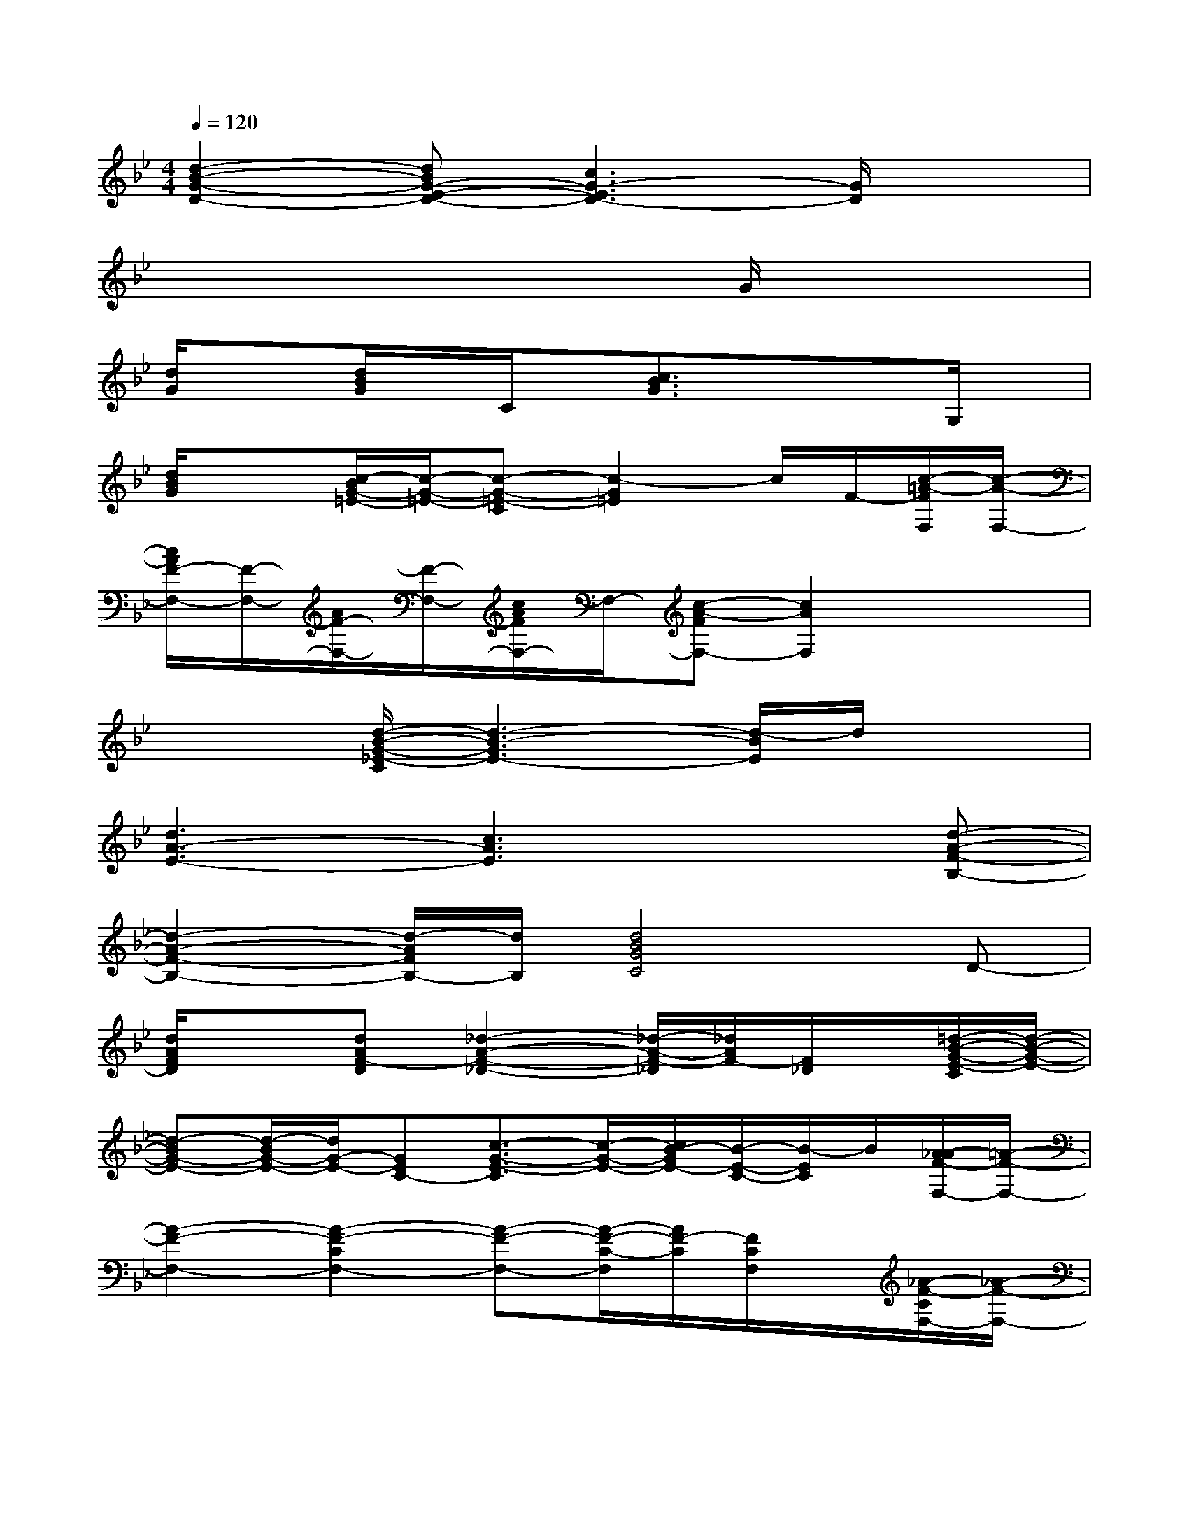 X:1
T:
M:4/4
L:1/8
Q:1/4=120
K:Bb%2flats
V:1
[d2-B2-G2-D2-][dBG-E-D-][c3G3-E3D3-][G/2D/2]x3/2|
x4x2G/2x/2x|
[d/2G/2]x3/2[d/2B/2G/2]x/2C/2x/2[c3/2B3/2G3/2]x/2xG,/2x/2|
[d/2B/2G/2]x3/2[c/2-B/2G/2-=E/2-][c/2-G/2-=E/2-][c-G-=E-C][c2-G2=E2]c/2F/2-[c/2-=A/2-F/2F,/2][c/2-A/2-F,/2-]|
[c/2A/2F/2-F,/2-][F/2-F,/2-][A/2F/2-F,/2-][F/2-F,/2-][c/2A/2F/2F,/2-]F,/2-[c-A-FF,-][c2A2F,2]x2|
x2[d/2-B/2-G/2-_E/2-C/2][d3-B3-G3E3-][d/2-B/2E/2]d/2x3/2|
[d3A3-E3-][c3A3E3]x[d-A-F-B,-]|
[d2-A2-F2-B,2-][d/2-A/2F/2B,/2-][d/2B,/2][d4B4G4C4]D-|
[d/2A/2F/2D/2]x3/2[dAF-D][_d2-A2-F2-_D2-][_d/2-A/2-F/2-_D/2][_d/2A/2F/2-][F/2_D/2]x/2[=d/2-B/2-G/2-E/2-C/2][d/2-B/2-G/2-E/2-]|
[d-BG-E-][d/2-B/2G/2-E/2-][d/2G/2-E/2-][GEC-][c3/2-G3/2-E3/2-C3/2][c/2-G/2-E/2-][c/2B/2-G/2E/2-][B/2-E/2-C/2-][B/2-E/2C/2]B/2[A/2-_A/2F/2-F,/2-][=A/2-F/2-F,/2-]|
[A2-F2-F,2-][A2-F2-C2F,2-][A-F-F,-][A/2-F/2-C/2-F,/2][A/2F/2-C/2][F/2C/2F,/2]x/2[_A/2-F/2-C/2F,/2-][_A/2-F/2-F,/2-]|
[_A3/2-F3/2F,3/2-][_A/2F,/2-][B/2C/2-F,/2-][_A/2-C/2-F,/2-][_A/2G/2C/2-F,/2-][F/2-C/2-F,/2-][G/2F/2C/2-F,/2-][_A/2C/2-F,/2-][B/2C/2-F,/2][c/2C/2][d/2c/2]e/2[fB,-]|
[g/2-_g/2B,/2-][=g/2B,/2-][fB,-][e-F-B,-][e/2d/2-F/2-B,/2-][d3/2-F3/2B,3/2-][d/2c/2-F/2-B,/2][c/2-F/2][c/2B/2-]B/2-[d/2-B/2-G/2-E,/2][d/2-B/2-G/2-]|
[d2-B2-G2-][d-B-G-B,-][d/2-B/2-G/2E/2-B,/2-][d/2-B/2E/2-B,/2-][dG-EB,-][B/2-G/2-E/2-B,/2][B/2-G/2-E/2][d/2B/2G/2]x/2[e/2-c/2-_A/2-E/2_A,/2-][e/2-c/2-_A/2-E/2-_A,/2-]|
[e3/2-c3/2-_A3/2-E3/2_A,3/2-][e/2-c/2-_A/2-_A,/2-][e/2-c/2-_A/2-E/2_A,/2-][e/2-c/2-_A/2-_A,/2][e2-c2-_A2-][e/2-c/2-_A/2-][e/2-c/2-_A/2-E/2][e/2-c/2_A/2]e/2F/2-[e/2-F/2-B,/2-]|
[e-F-B,-][e/2d/2-B/2-F/2-B,/2-][d/2-B/2-F/2-B,/2][d/2-B/2-F/2-][d/2-B/2-F/2-B,/2][d2-B2-F2-][d/2-B/2-F/2][dB]G/2-[f-=B-G-G,-]